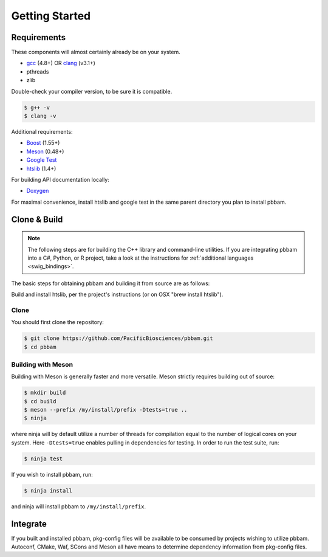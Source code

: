 
.. _getting_started:

Getting Started
===============

.. _getting_started-requirements:

Requirements
------------

These components will almost certainly already be on your system. 
 
* `gcc`_ (4.8+) OR `clang`_ (v3.1+)
* pthreads
* zlib

Double-check your compiler version, to be sure it is compatible.

.. code-block:: console

   $ g++ -v    
   $ clang -v  

Additional requirements:

* `Boost`_ (1.55+)
* `Meson`_ (0.48+)
* `Google Test`_
* `htslib`_ (1.4+)

For building API documentation locally:

* `Doxygen`_

For maximal convenience, install htslib and google test in the same parent directory you plan to install pbbam.

.. _Boost: http://www.boost.org/
.. _clang: http://clang.llvm.org/
.. _Meson: https://mesonbuild.com
.. _Ninja: https://ninja-build.org/ (only required when using Meson, optional for CMake)
.. _Doxygen: http://www.stack.nl/~dimitri/doxygen/
.. _gcc: https://gcc.gnu.org/
.. _Google Test: https://github.com/google/googletest
.. _htslib: https://github.com/samtools/htslib.git 

.. _getting_started-build:

Clone & Build
-------------

.. note::

   The following steps are for building the C++ library and command-line utilities. 
   If you are integrating pbbam into a C#, Python, or R project, take a look at the 
   instructions for :ref:`additional languages <swig_bindings>`.

The basic steps for obtaining pbbam and building it from source are as follows:

Build and install htslib, per the project's instructions (or on OSX "brew install htslib").

Clone
^^^^^

You should first clone the repository:

.. code-block:: console

   $ git clone https://github.com/PacificBiosciences/pbbam.git
   $ cd pbbam

Building with Meson
^^^^^^^^^^^^^^^^^^^

Building with Meson is generally faster and more versatile. Meson strictly requires building out of source:

.. code-block:: console

   $ mkdir build
   $ cd build
   $ meson --prefix /my/install/prefix -Dtests=true ..
   $ ninja

where ninja will by default utilize a number of threads for compilation equal to the number of logical
cores on your system. Here ``-Dtests=true`` enables pulling in dependencies for testing. In
order to run the test suite, run:

.. code-block:: console

   $ ninja test

If you wish to install pbbam, run:

.. code-block:: console

   $ ninja install

and ninja will install pbbam to ``/my/install/prefix``.

Integrate
---------

If you built and installed pbbam, pkg-config files will be available to be consumed by projects
wishing to utilize pbbam. Autoconf, CMake, Waf, SCons and Meson all have means to determine
dependency information from pkg-config files.
